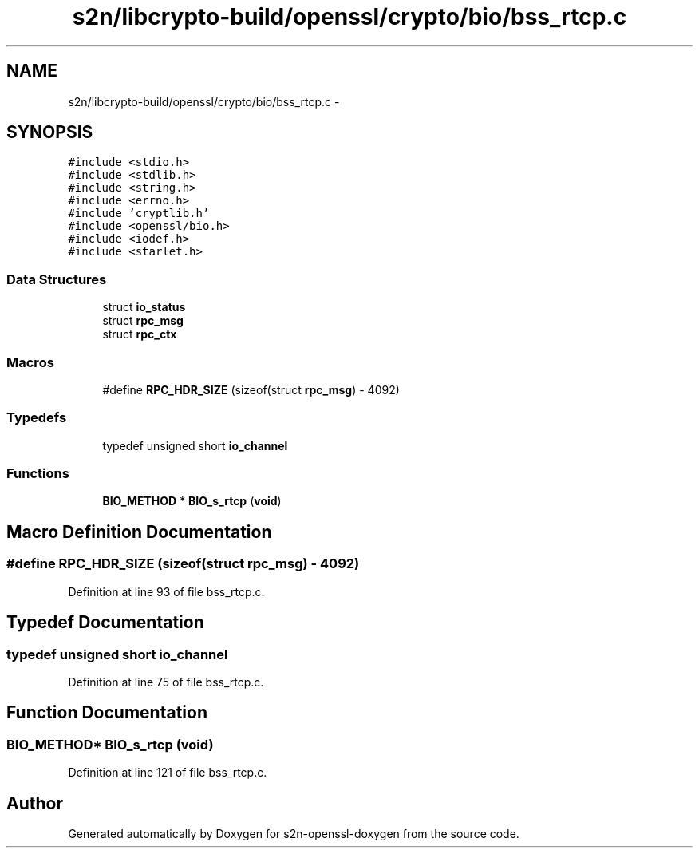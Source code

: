 .TH "s2n/libcrypto-build/openssl/crypto/bio/bss_rtcp.c" 3 "Thu Jun 30 2016" "s2n-openssl-doxygen" \" -*- nroff -*-
.ad l
.nh
.SH NAME
s2n/libcrypto-build/openssl/crypto/bio/bss_rtcp.c \- 
.SH SYNOPSIS
.br
.PP
\fC#include <stdio\&.h>\fP
.br
\fC#include <stdlib\&.h>\fP
.br
\fC#include <string\&.h>\fP
.br
\fC#include <errno\&.h>\fP
.br
\fC#include 'cryptlib\&.h'\fP
.br
\fC#include <openssl/bio\&.h>\fP
.br
\fC#include <iodef\&.h>\fP
.br
\fC#include <starlet\&.h>\fP
.br

.SS "Data Structures"

.in +1c
.ti -1c
.RI "struct \fBio_status\fP"
.br
.ti -1c
.RI "struct \fBrpc_msg\fP"
.br
.ti -1c
.RI "struct \fBrpc_ctx\fP"
.br
.in -1c
.SS "Macros"

.in +1c
.ti -1c
.RI "#define \fBRPC_HDR_SIZE\fP   (sizeof(struct \fBrpc_msg\fP) \- 4092)"
.br
.in -1c
.SS "Typedefs"

.in +1c
.ti -1c
.RI "typedef unsigned short \fBio_channel\fP"
.br
.in -1c
.SS "Functions"

.in +1c
.ti -1c
.RI "\fBBIO_METHOD\fP * \fBBIO_s_rtcp\fP (\fBvoid\fP)"
.br
.in -1c
.SH "Macro Definition Documentation"
.PP 
.SS "#define RPC_HDR_SIZE   (sizeof(struct \fBrpc_msg\fP) \- 4092)"

.PP
Definition at line 93 of file bss_rtcp\&.c\&.
.SH "Typedef Documentation"
.PP 
.SS "typedef unsigned short \fBio_channel\fP"

.PP
Definition at line 75 of file bss_rtcp\&.c\&.
.SH "Function Documentation"
.PP 
.SS "\fBBIO_METHOD\fP* BIO_s_rtcp (\fBvoid\fP)"

.PP
Definition at line 121 of file bss_rtcp\&.c\&.
.SH "Author"
.PP 
Generated automatically by Doxygen for s2n-openssl-doxygen from the source code\&.
